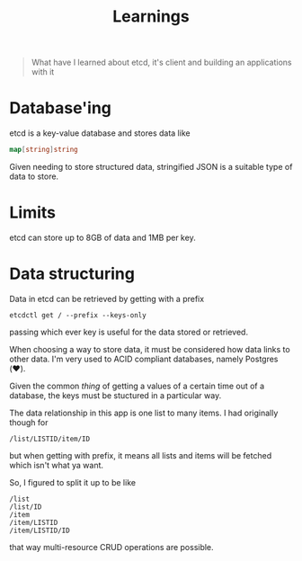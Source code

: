 #+title: Learnings

#+begin_quote
What have I learned about etcd, it's client and building an applications with it
#+end_quote

* Database'ing
etcd is a key-value database and stores data like
#+begin_src go
map[string]string
#+end_src

Given needing to store structured data, stringified JSON is a suitable type of data to store.

* Limits
etcd can store up to 8GB of data and 1MB per key.

* Data structuring
Data in etcd can be retrieved by getting with a prefix
#+begin_src shell
etcdctl get / --prefix --keys-only
#+end_src

passing which ever key is useful for the data stored or retrieved.

When choosing a way to store data, it must be considered how data links to other data.
I'm very used to ACID compliant databases, namely Postgres (❤️).

Given the common /thing/ of getting a values of a certain time out of a database, the keys must be stuctured in a particular way.

The data relationship in this app is one list to many items.
I had originally though for
#+begin_example
/list/LISTID/item/ID
#+end_example

but when getting with prefix, it means all lists and items will be fetched which isn't what ya want.

So, I figured to split it up to be like
#+begin_example
/list
/list/ID
/item
/item/LISTID
/item/LISTID/ID
#+end_example
that way multi-resource CRUD operations are possible.
